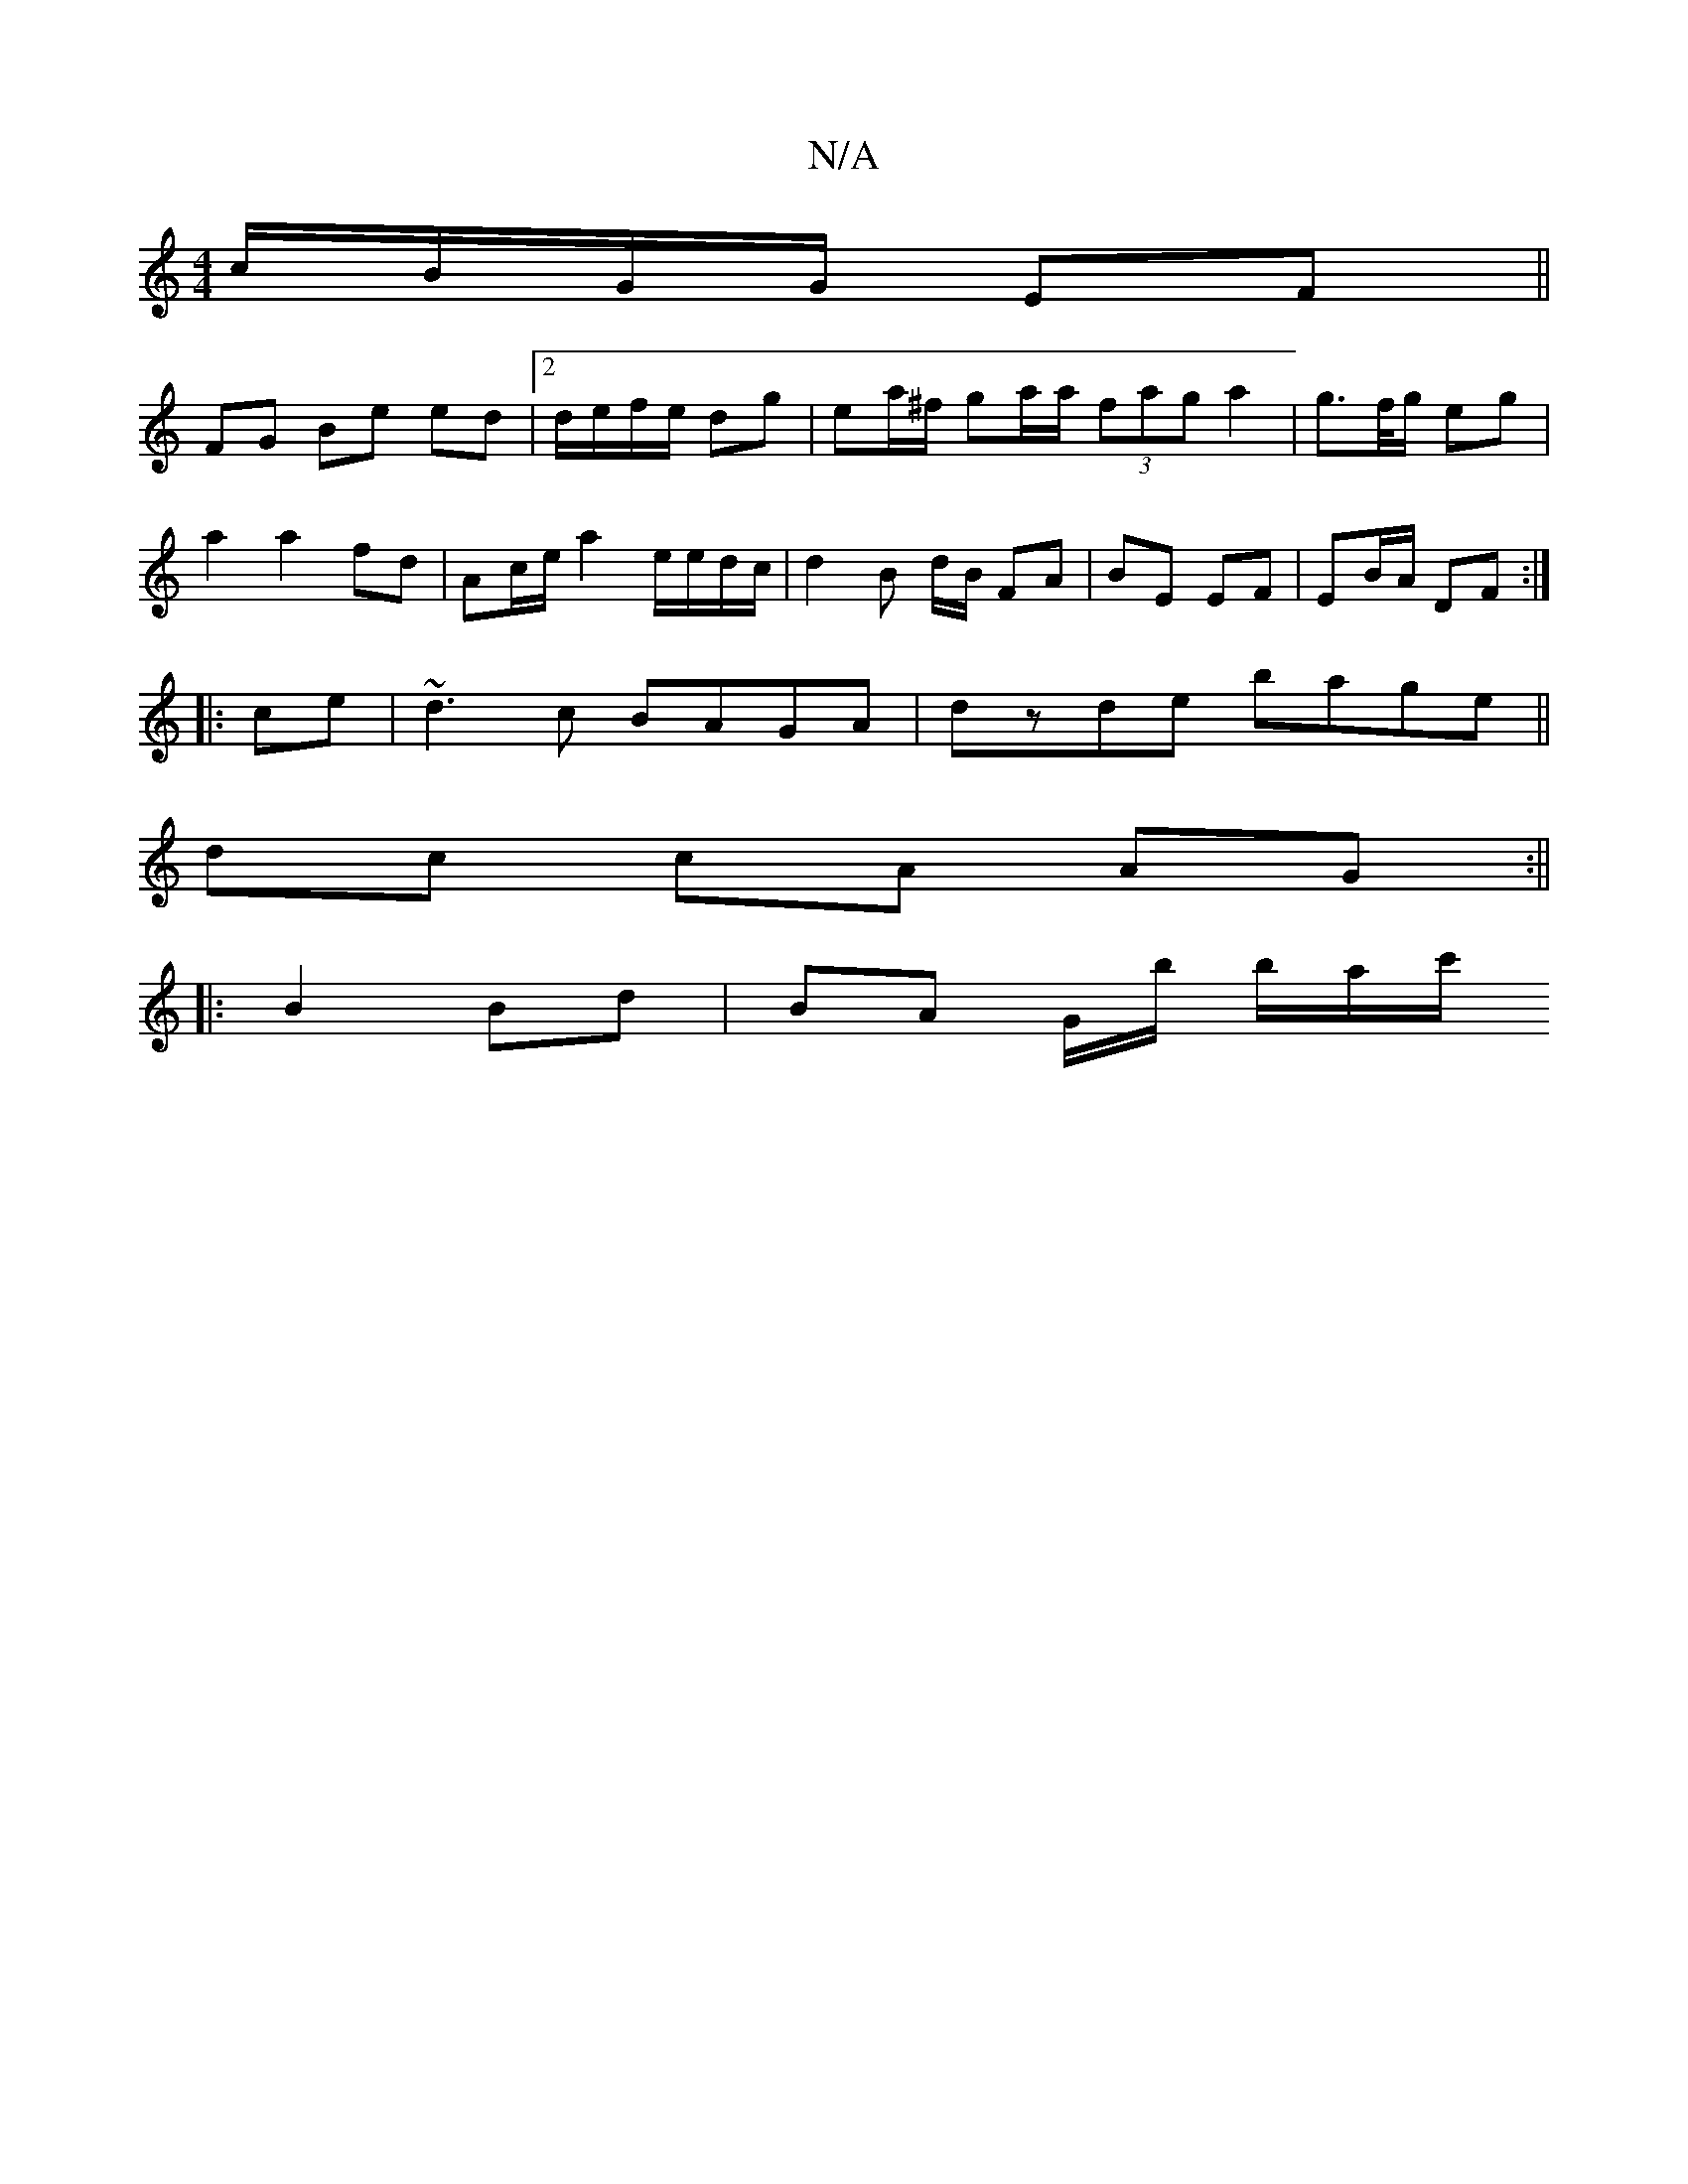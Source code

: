 X:1
T:N/A
M:4/4
R:N/A
K:Cmajor
c/B/G/G/ EF|| 
FG Be ed|2d/e/f/e/ dg|ea/^f/ ga/a/ (3fag a2|g>f/g/ eg |
a2 a2 fd|Ac/e/ a2 e/e/d/c/|d2 B d/B/ FA|BE EF | EB/A/ DF :|
|:ce|~d3 c BAGA | dzde bage ||
dc cA AG :||
|:B2 Bd| BA G/b/k b/a/c'/